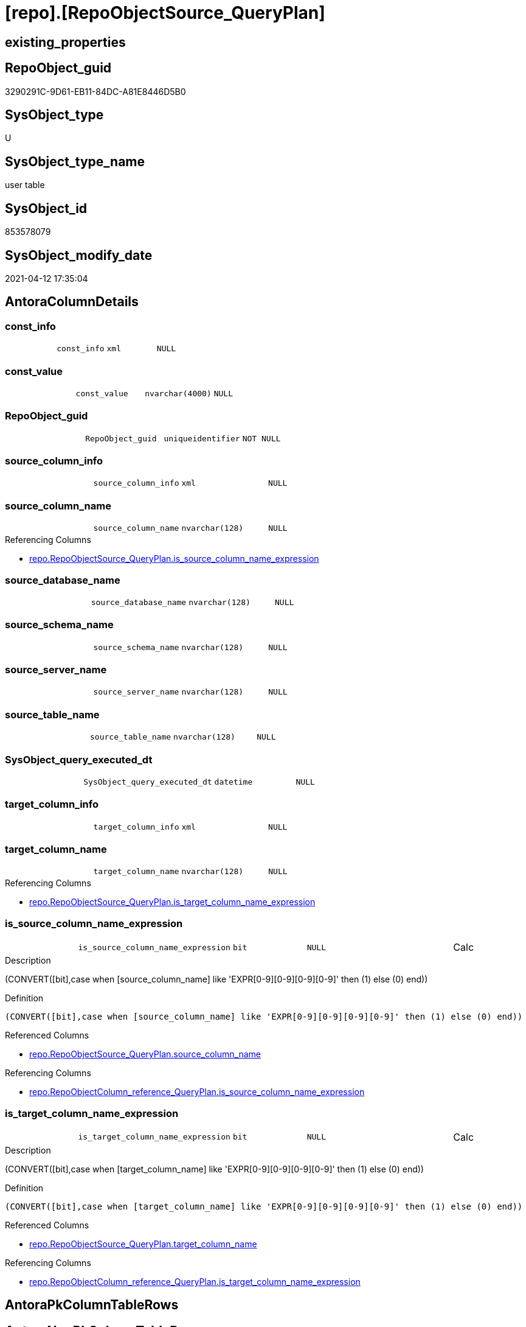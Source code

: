 = [repo].[RepoObjectSource_QueryPlan]

== existing_properties

// tag::existing_properties[]
:ExistsProperty--antorareferencinglist:
:ExistsProperty--ms_description:
:ExistsProperty--FK:
:ExistsProperty--AntoraIndexList:
:ExistsProperty--Columns:
// end::existing_properties[]

== RepoObject_guid

// tag::RepoObject_guid[]
3290291C-9D61-EB11-84DC-A81E8446D5B0
// end::RepoObject_guid[]

== SysObject_type

// tag::SysObject_type[]
U 
// end::SysObject_type[]

== SysObject_type_name

// tag::SysObject_type_name[]
user table
// end::SysObject_type_name[]

== SysObject_id

// tag::SysObject_id[]
853578079
// end::SysObject_id[]

== SysObject_modify_date

// tag::SysObject_modify_date[]
2021-04-12 17:35:04
// end::SysObject_modify_date[]

== AntoraColumnDetails

// tag::AntoraColumnDetails[]
[[column-const_info]]
=== const_info

[cols="d,m,m,m,m,d"]
|===
|
|const_info
|xml
|NULL
|
|
|===


[[column-const_value]]
=== const_value

[cols="d,m,m,m,m,d"]
|===
|
|const_value
|nvarchar(4000)
|NULL
|
|
|===


[[column-RepoObject_guid]]
=== RepoObject_guid

[cols="d,m,m,m,m,d"]
|===
|
|RepoObject_guid
|uniqueidentifier
|NOT NULL
|
|
|===


[[column-source_column_info]]
=== source_column_info

[cols="d,m,m,m,m,d"]
|===
|
|source_column_info
|xml
|NULL
|
|
|===


[[column-source_column_name]]
=== source_column_name

[cols="d,m,m,m,m,d"]
|===
|
|source_column_name
|nvarchar(128)
|NULL
|
|
|===

.Referencing Columns
--
* xref:repo.RepoObjectSource_QueryPlan.adoc#column-is_source_column_name_expression[repo.RepoObjectSource_QueryPlan.is_source_column_name_expression]
--


[[column-source_database_name]]
=== source_database_name

[cols="d,m,m,m,m,d"]
|===
|
|source_database_name
|nvarchar(128)
|NULL
|
|
|===


[[column-source_schema_name]]
=== source_schema_name

[cols="d,m,m,m,m,d"]
|===
|
|source_schema_name
|nvarchar(128)
|NULL
|
|
|===


[[column-source_server_name]]
=== source_server_name

[cols="d,m,m,m,m,d"]
|===
|
|source_server_name
|nvarchar(128)
|NULL
|
|
|===


[[column-source_table_name]]
=== source_table_name

[cols="d,m,m,m,m,d"]
|===
|
|source_table_name
|nvarchar(128)
|NULL
|
|
|===


[[column-SysObject_query_executed_dt]]
=== SysObject_query_executed_dt

[cols="d,m,m,m,m,d"]
|===
|
|SysObject_query_executed_dt
|datetime
|NULL
|
|
|===


[[column-target_column_info]]
=== target_column_info

[cols="d,m,m,m,m,d"]
|===
|
|target_column_info
|xml
|NULL
|
|
|===


[[column-target_column_name]]
=== target_column_name

[cols="d,m,m,m,m,d"]
|===
|
|target_column_name
|nvarchar(128)
|NULL
|
|
|===

.Referencing Columns
--
* xref:repo.RepoObjectSource_QueryPlan.adoc#column-is_target_column_name_expression[repo.RepoObjectSource_QueryPlan.is_target_column_name_expression]
--


[[column-is_source_column_name_expression]]
=== is_source_column_name_expression

[cols="d,m,m,m,m,d"]
|===
|
|is_source_column_name_expression
|bit
|NULL
|
|Calc
|===

.Description
--
(CONVERT([bit],case when [source_column_name] like 'EXPR[0-9][0-9][0-9][0-9]' then (1) else (0) end))
--

.Definition
....
(CONVERT([bit],case when [source_column_name] like 'EXPR[0-9][0-9][0-9][0-9]' then (1) else (0) end))
....

.Referenced Columns
--
* xref:repo.RepoObjectSource_QueryPlan.adoc#column-source_column_name[repo.RepoObjectSource_QueryPlan.source_column_name]
--

.Referencing Columns
--
* xref:repo.RepoObjectColumn_reference_QueryPlan.adoc#column-is_source_column_name_expression[repo.RepoObjectColumn_reference_QueryPlan.is_source_column_name_expression]
--


[[column-is_target_column_name_expression]]
=== is_target_column_name_expression

[cols="d,m,m,m,m,d"]
|===
|
|is_target_column_name_expression
|bit
|NULL
|
|Calc
|===

.Description
--
(CONVERT([bit],case when [target_column_name] like 'EXPR[0-9][0-9][0-9][0-9]' then (1) else (0) end))
--

.Definition
....
(CONVERT([bit],case when [target_column_name] like 'EXPR[0-9][0-9][0-9][0-9]' then (1) else (0) end))
....

.Referenced Columns
--
* xref:repo.RepoObjectSource_QueryPlan.adoc#column-target_column_name[repo.RepoObjectSource_QueryPlan.target_column_name]
--

.Referencing Columns
--
* xref:repo.RepoObjectColumn_reference_QueryPlan.adoc#column-is_target_column_name_expression[repo.RepoObjectColumn_reference_QueryPlan.is_target_column_name_expression]
--


// end::AntoraColumnDetails[]

== AntoraPkColumnTableRows

// tag::AntoraPkColumnTableRows[]














// end::AntoraPkColumnTableRows[]

== AntoraNonPkColumnTableRows

// tag::AntoraNonPkColumnTableRows[]
|
|<<column-const_info>>
|xml
|NULL
|
|

|
|<<column-const_value>>
|nvarchar(4000)
|NULL
|
|

|
|<<column-RepoObject_guid>>
|uniqueidentifier
|NOT NULL
|
|

|
|<<column-source_column_info>>
|xml
|NULL
|
|

|
|<<column-source_column_name>>
|nvarchar(128)
|NULL
|
|

|
|<<column-source_database_name>>
|nvarchar(128)
|NULL
|
|

|
|<<column-source_schema_name>>
|nvarchar(128)
|NULL
|
|

|
|<<column-source_server_name>>
|nvarchar(128)
|NULL
|
|

|
|<<column-source_table_name>>
|nvarchar(128)
|NULL
|
|

|
|<<column-SysObject_query_executed_dt>>
|datetime
|NULL
|
|

|
|<<column-target_column_info>>
|xml
|NULL
|
|

|
|<<column-target_column_name>>
|nvarchar(128)
|NULL
|
|

|
|<<column-is_source_column_name_expression>>
|bit
|NULL
|
|Calc

|
|<<column-is_target_column_name_expression>>
|bit
|NULL
|
|Calc

// end::AntoraNonPkColumnTableRows[]

== AntoraIndexList

// tag::AntoraIndexList[]

[[index-idx_RepoObjectSource_QueryPlan__1]]
=== idx_RepoObjectSource_QueryPlan__1

* IndexSemanticGroup: xref:index/IndexSemanticGroup.adoc#_repoobject_guid[RepoObject_guid]
+
--
* <<column-RepoObject_guid>>; uniqueidentifier
--
* PK, Unique, Real: 0, 0, 0
* ++FK_RepoObjectSource_QueryPlan__RepoObject++ +
referenced: xref:repo.RepoObject.adoc[], xref:repo.RepoObject.adoc#index-PK_RepoObject[PK_RepoObject]
* is disabled

// end::AntoraIndexList[]

== AntoraParameterList

// tag::AntoraParameterList[]

// end::AntoraParameterList[]

== AdocUspSteps

// tag::adocuspsteps[]

// end::adocuspsteps[]


== AntoraReferencedList

// tag::antorareferencedlist[]

// end::antorareferencedlist[]


== AntoraReferencingList

// tag::antorareferencinglist[]
* xref:repo.RepoObjectColumn_reference_QueryPlan.adoc[]
* xref:repo.usp_RepoObjectSource_QueryPlan.adoc[]
// end::antorareferencinglist[]


== exampleUsage

// tag::exampleusage[]

// end::exampleusage[]


== exampleUsage_2

// tag::exampleusage_2[]

// end::exampleusage_2[]


== exampleWrong_Usage

// tag::examplewrong_usage[]

// end::examplewrong_usage[]


== has_execution_plan_issue

// tag::has_execution_plan_issue[]

// end::has_execution_plan_issue[]


== has_get_referenced_issue

// tag::has_get_referenced_issue[]

// end::has_get_referenced_issue[]


== has_history

// tag::has_history[]

// end::has_history[]


== has_history_columns

// tag::has_history_columns[]

// end::has_history_columns[]


== is_persistence

// tag::is_persistence[]

// end::is_persistence[]


== is_persistence_check_duplicate_per_pk

// tag::is_persistence_check_duplicate_per_pk[]

// end::is_persistence_check_duplicate_per_pk[]


== is_persistence_check_for_empty_source

// tag::is_persistence_check_for_empty_source[]

// end::is_persistence_check_for_empty_source[]


== is_persistence_delete_changed

// tag::is_persistence_delete_changed[]

// end::is_persistence_delete_changed[]


== is_persistence_delete_missing

// tag::is_persistence_delete_missing[]

// end::is_persistence_delete_missing[]


== is_persistence_insert

// tag::is_persistence_insert[]

// end::is_persistence_insert[]


== is_persistence_truncate

// tag::is_persistence_truncate[]

// end::is_persistence_truncate[]


== is_persistence_update_changed

// tag::is_persistence_update_changed[]

// end::is_persistence_update_changed[]


== is_repo_managed

// tag::is_repo_managed[]

// end::is_repo_managed[]


== microsoft_database_tools_support

// tag::microsoft_database_tools_support[]

// end::microsoft_database_tools_support[]


== MS_Description

// tag::ms_description[]
references on column level
target: repo.RepoObjectSource_from_query_plan
source: query plan analysis of the execution of a query like
`Vselect top (1) * into #foo from (SELECT * FROM sss.aaa)`

First update query plan and write them into repo.RepoObject
then analyse the query plans and update results into 

EXEC [repo].[usp_RepoObject__update_SysObject_query_plan]
EXEC [repo].[usp_RepoObjectSource_from_query_plan__update]

some query plans can't be extracted, some can be extracted but not analyzed
in this case mark the RepoObject in repo.RepoObject
SET [has_execution_plan_issue] = 1
// end::ms_description[]


== persistence_source_RepoObject_fullname

// tag::persistence_source_repoobject_fullname[]

// end::persistence_source_repoobject_fullname[]


== persistence_source_RepoObject_fullname2

// tag::persistence_source_repoobject_fullname2[]

// end::persistence_source_repoobject_fullname2[]


== persistence_source_RepoObject_guid

// tag::persistence_source_repoobject_guid[]

// end::persistence_source_repoobject_guid[]


== persistence_source_RepoObject_xref

// tag::persistence_source_repoobject_xref[]

// end::persistence_source_repoobject_xref[]


== pk_index_guid

// tag::pk_index_guid[]

// end::pk_index_guid[]


== pk_IndexPatternColumnDatatype

// tag::pk_indexpatterncolumndatatype[]

// end::pk_indexpatterncolumndatatype[]


== pk_IndexPatternColumnName

// tag::pk_indexpatterncolumnname[]

// end::pk_indexpatterncolumnname[]


== pk_IndexSemanticGroup

// tag::pk_indexsemanticgroup[]

// end::pk_indexsemanticgroup[]


== ReferencedObjectList

// tag::referencedobjectlist[]

// end::referencedobjectlist[]


== usp_persistence_RepoObject_guid

// tag::usp_persistence_repoobject_guid[]

// end::usp_persistence_repoobject_guid[]


== UspParameters

// tag::uspparameters[]

// end::uspparameters[]


== sql_modules_definition

// tag::sql_modules_definition[]
[source,sql]
----

----
// end::sql_modules_definition[]


